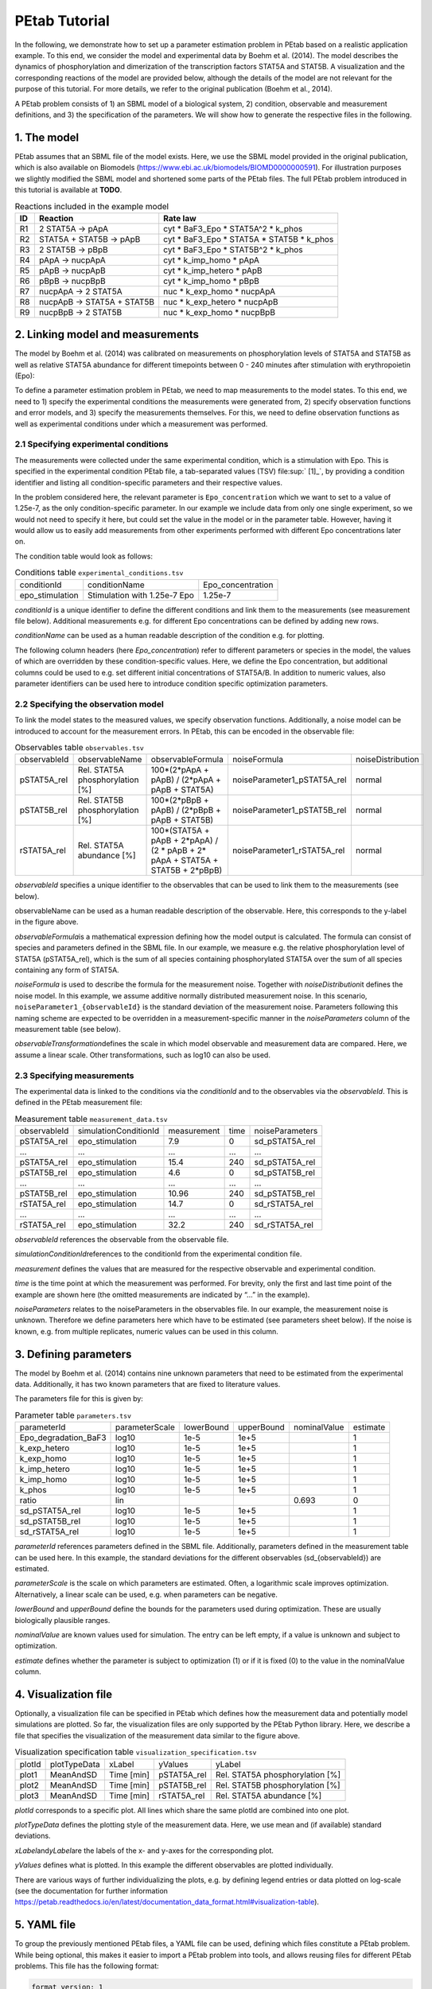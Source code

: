 ==============
PEtab Tutorial
==============

In the following, we demonstrate how to set up a parameter estimation
problem in PEtab based on a realistic application example. To this end,
we consider the model and experimental data by Boehm et al. (2014). The
model describes the dynamics of phosphorylation and dimerization of the
transcription factors STAT5A and STAT5B. A visualization and the
corresponding reactions of the model are provided below, although the
details of the model are not relevant for the purpose of this tutorial.
For more details, we refer to the original publication (Boehm et al.,
2014).

A PEtab problem consists of 1) an SBML model of a biological system, 2)
condition, observable and measurement definitions, and 3) the
specification of the parameters. We will show how to generate the
respective files in the following.

1. The model
++++++++++++

PEtab assumes that an SBML file of the model exists. Here, we use the
SBML model provided in the original publication, which is also available
on Biomodels (https://www.ebi.ac.uk/biomodels/BIOMD0000000591). For
illustration purposes we slightly modified the SBML model and shortened
some parts of the PEtab files. The full PEtab problem introduced in this
tutorial is available at **TODO**.

|fig_model|

.. table:: Reactions included in the example model

    == ========================== ===============================================
    ID Reaction                   Rate law
    == ========================== ===============================================
    R1 2 STAT5A -> pApA           cyt \* BaF3_Epo \* STAT5A^2 \* k_phos
    R2 STAT5A + STAT5B -> pApB    cyt \* BaF3_Epo \* STAT5A \* STAT5B \* k_phos
    R3 2 STAT5B -> pBpB           cyt \* BaF3_Epo \* STAT5B^2 \* k_phos
    R4 pApA -> nucpApA            cyt \* k_imp_homo \* pApA
    R5 pApB -> nucpApB            cyt \* k_imp_hetero \* pApB
    R6 pBpB -> nucpBpB            cyt \* k_imp_homo \* pBpB
    R7 nucpApA -> 2 STAT5A        nuc \* k_exp_homo \* nucpApA
    R8 nucpApB -> STAT5A + STAT5B nuc \* k_exp_hetero \* nucpApB
    R9 nucpBpB -> 2 STAT5B        nuc \* k_exp_homo \* nucpBpB
    == ========================== ===============================================

2. Linking model and measurements
+++++++++++++++++++++++++++++++++

The model by Boehm et al. (2014) was calibrated on measurements on
phosphorylation levels of STAT5A and STAT5B as well as relative STAT5A
abundance for different timepoints between 0 - 240 minutes after
stimulation with erythropoietin (Epo):

|fig_data|

To define a parameter estimation problem in PEtab, we need to map
measurements to the model states. To this end, we need to 1) specify the
experimental conditions the measurements were generated from, 2) specify
observation functions and error models, and 3) specify the measurements
themselves. For this, we need to define observation functions as well as
experimental conditions under which a measurement was performed.

2.1 Specifying experimental conditions
--------------------------------------

The measurements were collected under the same experimental condition,
which is a stimulation with Epo. This is specified in the experimental
condition PEtab file, a tab-separated values (TSV) file\ :sup:` [1]_`,
by providing a condition identifier and listing all condition-specific
parameters and their respective values.

In the problem considered here, the relevant parameter is
``Epo_concentration`` which we want to set to a value of 1.25e-7, as the
only condition-specific parameter. In our example we include data from
only one single experiment, so we would not need to specify it here, but
could set the value in the model or in the parameter table. However,
having it would allow us to easily add measurements from other
experiments performed with different Epo concentrations later on.

The condition table would look as follows:

.. table:: Conditions table ``experimental_conditions.tsv``

    =============== ============================ =================
    conditionId     conditionName                Epo_concentration
    epo_stimulation Stimulation with 1.25e-7 Epo 1.25e-7
    =============== ============================ =================

*conditionId* is a unique identifier to define the different conditions
and link them to the measurements (see measurement file below).
Additional measurements e.g. for different Epo concentrations can be
defined by adding new rows.

*conditionName* can be used as a human readable description of the
condition e.g. for plotting.

The following column headers (here *Epo_concentration*) refer to
different parameters or species in the model, the values of which are
overridden by these condition-specific values. Here, we define the Epo
concentration, but additional columns could be used to e.g. set
different initial concentrations of STAT5A/B. In addition to numeric
values, also parameter identifiers can be used here to introduce
condition specific optimization parameters.

2.2 Specifying the observation model
------------------------------------

To link the model states to the measured values, we specify observation
functions. Additionally, a noise model can be introduced to account for
the measurement errors. In PEtab, this can be encoded in the observable
file:


.. table:: Observables table ``observables.tsv``

    ============ =============================== ================================================================================ =========================== =================
    observableId observableName                  observableFormula                                                                noiseFormula                noiseDistribution
    pSTAT5A_rel  Rel. STAT5A phosphorylation [%] 100*(2*pApA + pApB) / (2*pApA + pApB + STAT5A)                                   noiseParameter1_pSTAT5A_rel normal
    pSTAT5B_rel  Rel. STAT5B phosphorylation [%] 100*(2*pBpB + pApB) / (2*pBpB + pApB + STAT5B)                                   noiseParameter1_pSTAT5B_rel normal
    rSTAT5A_rel  Rel. STAT5A abundance [%]       100*(STAT5A + pApB + 2*pApA) / (2 \* pApB + 2\* pApA + STAT5A + STAT5B + 2*pBpB) noiseParameter1_rSTAT5A_rel normal
    ============ =============================== ================================================================================ =========================== =================

*observableId* specifies a unique identifier to the observables that can
be used to link them to the measurements (see below).

observableName can be used as a human readable description of the
observable. Here, this corresponds to the y-label in the figure above.

*observableFormula*\ is a mathematical expression defining how the model
output is calculated. The formula can consist of species and parameters
defined in the SBML file. In our example, we measure e.g. the relative
phosphorylation level of STAT5A (pSTAT5A_rel), which is the sum of all
species containing phosphorylated STAT5A over the sum of all species
containing any form of STAT5A.

*noiseFormula* is used to describe the formula for the measurement
noise. Together with *noiseDistribution*\ it defines the noise model. In
this example, we assume additive normally distributed measurement noise.
In this scenario, ``noiseParameter1_{observableId}`` is the standard
deviation of the measurement noise. Parameters following this naming
scheme are expected to be overridden in a measurement-specific manner in
the *noiseParameters* column of the measurement table (see below).

*observableTransformation*\ defines the scale in which model observable
and measurement data are compared. Here, we assume a linear scale. Other
transformations, such as log10 can also be used.

2.3 Specifying measurements
---------------------------

The experimental data is linked to the conditions via the *conditionId*
and to the observables via the *observableId*. This is defined in the
PEtab measurement file:

.. table:: Measurement table ``measurement_data.tsv``

    ============ ===================== =========== ==== ===============
    observableId simulationConditionId measurement time noiseParameters
    pSTAT5A_rel  epo_stimulation       7.9         0    sd_pSTAT5A_rel
    ...          ...                   ...         ...  ...
    pSTAT5A_rel  epo_stimulation       15.4        240  sd_pSTAT5A_rel
    pSTAT5B_rel  epo_stimulation       4.6         0    sd_pSTAT5B_rel
    ...          ...                   ...         ...  ...
    pSTAT5B_rel  epo_stimulation       10.96       240  sd_pSTAT5B_rel
    rSTAT5A_rel  epo_stimulation       14.7        0    sd_rSTAT5A_rel
    ...          ...                   ...         ...  ...
    rSTAT5A_rel  epo_stimulation       32.2        240  sd_rSTAT5A_rel
    ============ ===================== =========== ==== ===============

*observableId* references the observable from the observable file.

*simulationConditionId*\ references to the conditionId from the
experimental condition file.

*measurement* defines the values that are measured for the respective
observable and experimental condition.

*time* is the time point at which the measurement was performed. For
brevity, only the first and last time point of the example are shown
here (the omitted measurements are indicated by “...” in the example).

*noiseParameters* relates to the noiseParameters in the observables
file. In our example, the measurement noise is unknown. Therefore we
define parameters here which have to be estimated (see parameters sheet
below). If the noise is known, e.g. from multiple replicates, numeric
values can be used in this column.

3. Defining parameters
++++++++++++++++++++++

The model by Boehm et al. (2014) contains nine unknown parameters that
need to be estimated from the experimental data. Additionally, it has
two known parameters that are fixed to literature values.

The parameters file for this is given by:

.. table:: Parameter table ``parameters.tsv``

    ==================== ============== ========== ========== ============ ========
    parameterId          parameterScale lowerBound upperBound nominalValue estimate
    Epo_degradation_BaF3 log10          1e-5       1e+5                    1
    k_exp_hetero         log10          1e-5       1e+5                    1
    k_exp_homo           log10          1e-5       1e+5                    1
    k_imp_hetero         log10          1e-5       1e+5                    1
    k_imp_homo           log10          1e-5       1e+5                    1
    k_phos               log10          1e-5       1e+5                    1
    ratio                lin                                  0.693        0
    sd_pSTAT5A_rel       log10          1e-5       1e+5                    1
    sd_pSTAT5B_rel       log10          1e-5       1e+5                    1
    sd_rSTAT5A_rel       log10          1e-5       1e+5                    1
    ==================== ============== ========== ========== ============ ========

*parameterId* references parameters defined in the SBML file.
Additionally, parameters defined in the measurement table can be used
here. In this example, the standard deviations for the different
observables (sd_{observableId}) are estimated.

*parameterScale* is the scale on which parameters are estimated. Often,
a logarithmic scale improves optimization. Alternatively, a linear scale
can be used, e.g. when parameters can be negative.

*lowerBound* and *upperBound* define the bounds for the parameters used
during optimization. These are usually biologically plausible ranges.

*nominalValue* are known values used for simulation. The entry can be
left empty, if a value is unknown and subject to optimization.

*estimate* defines whether the parameter is subject to optimization (1)
or if it is fixed (0) to the value in the nominalValue column.

4. Visualization file
+++++++++++++++++++++

Optionally, a visualization file can be specified in PEtab which defines
how the measurement data and potentially model simulations are plotted.
So far, the visualization files are only supported by the PEtab Python
library. Here, we describe a file that specifies the visualization of
the measurement data similar to the figure above.

.. table:: Visualization specification table ``visualization_specification.tsv``

    ====== ============ ========== =========== ===============================
    plotId plotTypeData xLabel     yValues     yLabel
    plot1  MeanAndSD    Time [min] pSTAT5A_rel Rel. STAT5A phosphorylation [%]
    plot2  MeanAndSD    Time [min] pSTAT5B_rel Rel. STAT5B phosphorylation [%]
    plot3  MeanAndSD    Time [min] rSTAT5A_rel Rel. STAT5A abundance [%]
    ====== ============ ========== =========== ===============================

*plotId* corresponds to a specific plot. All lines which share the same
plotId are combined into one plot.

*plotTypeData* defines the plotting style of the measurement data. Here,
we use mean and (if available) standard deviations.

*xLabel*\ and\ *yLabel*\ are the labels of the x- and y-axes for the
corresponding plot.

*yValues* defines what is plotted. In this example the different
observables are plotted individually.

There are various ways of further individualizing the plots, e.g. by
defining legend entries or data plotted on log-scale (see the
documentation for further information
https://petab.readthedocs.io/en/latest/documentation_data_format.html#visualization-table).

5. YAML file
++++++++++++

To group the previously mentioned PEtab files, a YAML file can be used,
defining which files constitute a PEtab problem. While being optional,
this makes it easier to import a PEtab problem into tools, and allows
reusing files for different PEtab problems. This file has the following
format:


.. code-block:: yaml

    format_version: 1
    parameter_file: parameters.tsv
    problems:
    - condition_files:
    - experimental_condition.tsv
    measurement_files:
    - measurement_data.tsv
    observable_files:
    - observables.tsv
    sbml_files:
    - model_Boehm_JProteomeRes2014.xml
    visualization_files:
    - visualization_specification.tsv

The first line specifies the version this file and the files referenced
adhere to. The current version number is 1. The second line references
the parameter file. This is followed by a list of (sub-)problems, in
this case only one, referencing the respective condition, measurement
observable, model, and visualization files. There can be multiple of
those files, e.g. for large numbers of measurements, one could split
those up into separate files, e.g. by experimental condition or
observable.

6. Further Information
++++++++++++++++++++++

This tutorial only demonstrates a subset of PEtab functionality. For
full reference, see https://petab.readthedocs.io/en/stable/. After
finishing the implementation of the PEtab problem, its correctness can
be verified using the PEtab library (see
https://github.com/PEtab-dev/PEtab/blob/master/doc/example/example_petablint.ipynb
for instructions). The PEtab problem can then be used as input to the
supporting toolboxes to estimate the unknown parameters or calculate
parameter uncertainties. Links to tutorials for the different tools can
be found at the PEtab Github page
(https://github.com/PEtab-dev/PEtab#petab-support-in-systems-biology-tools).

.. [1]
   TSV files can be created using any standard spreadsheet application,
   or for small files, text editor.

.. |fig_model| image:: gfx/tutorial_model.png
   :width: 4.9846in
   :height: 5.5634in
.. |fig_data| image:: gfx/tutorial_data.png
   :width: 6.2681in
   :height: 2.0835in
